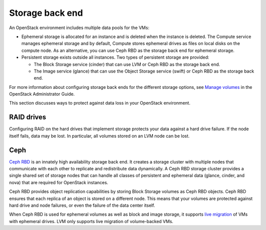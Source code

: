 
.. _storage-ha-backend:

================
Storage back end
================

An OpenStack environment includes multiple data pools for the VMs:

- Ephemeral storage is allocated for an instance and is deleted when the
  instance is deleted. The Compute service manages ephemeral storage and
  by default, Compute stores ephemeral drives as files on local disks on the
  compute node. As an alternative, you can use Ceph RBD as the storage back
  end for ephemeral storage.

- Persistent storage exists outside all instances. Two types of persistent
  storage are provided:

  - The Block Storage service (cinder) that can use LVM or Ceph RBD as the
    storage back end.
  - The Image service (glance) that can use the Object Storage service (swift)
    or Ceph RBD as the storage back end.

For more information about configuring storage back ends for
the different storage options, see `Manage volumes
<https://docs.openstack.org/admin-guide/blockstorage-manage-volumes.html>`_
in the OpenStack Administrator Guide.

This section discusses ways to protect against data loss in your OpenStack
environment.

RAID drives
-----------

Configuring RAID on the hard drives that implement storage protects your data
against a hard drive failure. If the node itself fails, data may be lost.
In particular, all volumes stored on an LVM node can be lost.

Ceph
----

`Ceph RBD <https://ceph.com/>`_ is an innately high availability storage back
end. It creates a storage cluster with multiple nodes that communicate with
each other to replicate and redistribute data dynamically.
A Ceph RBD storage cluster provides a single shared set of storage nodes that
can handle all classes of persistent and ephemeral data (glance, cinder, and
nova) that are required for OpenStack instances.

Ceph RBD provides object replication capabilities by storing Block Storage
volumes as Ceph RBD objects. Ceph RBD ensures that each replica of an object
is stored on a different node. This means that your volumes are protected
against hard drive and node failures, or even the failure of the data center
itself.

When Ceph RBD is used for ephemeral volumes as well as block and image storage,
it supports `live migration
<https://docs.openstack.org/admin-guide/compute-live-migration-usage.html>`_
of VMs with ephemeral drives. LVM only supports live migration of
volume-backed VMs.
